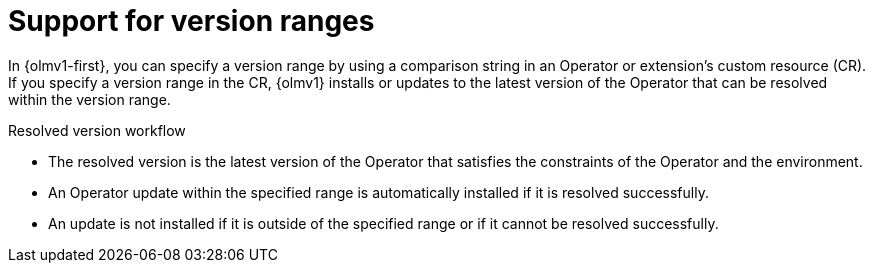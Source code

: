// Module included in the following assemblies:
//
// * operators/olm_v1/olmv1-installing-an-operator-from-a-catalog.adoc

:_mod-docs-content-type: CONCEPT

[id="olmv1-version-range-support_{context}"]
= Support for version ranges

In {olmv1-first}, you can specify a version range by using a comparison string in an Operator or extension's custom resource (CR). If you specify a version range in the CR, {olmv1} installs or updates to the latest version of the Operator that can be resolved within the version range.

.Resolved version workflow
* The resolved version is the latest version of the Operator that satisfies the constraints of the Operator and the environment.
* An Operator update within the specified range is automatically installed if it is resolved successfully.
* An update is not installed if it is outside of the specified range or if it cannot be resolved successfully.